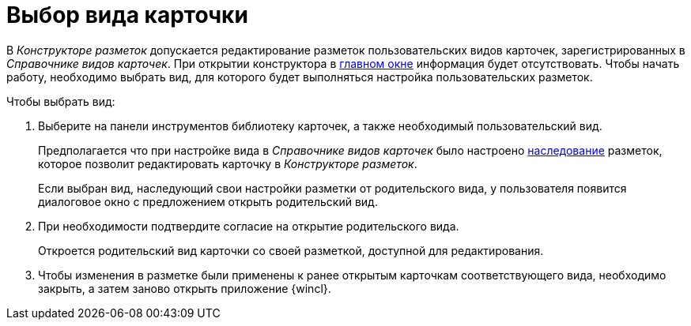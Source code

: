 = Выбор вида карточки

В _Конструкторе разметок_ допускается редактирование разметок пользовательских видов карточек, зарегистрированных в _Справочнике видов карточек_. При открытии конструктора в xref:layouts/designer.adoc#interface[главном окне] информация будет отсутствовать. Чтобы начать работу, необходимо выбрать вид, для которого будет выполняться настройка пользовательских разметок.

.Чтобы выбрать вид:
. Выберите на панели инструментов библиотеку карточек, а также необходимый пользовательский вид.
+
Предполагается что при настройке вида в _Справочнике видов карточек_ было настроено xref:card-kinds/general-inherit.adoc[наследование] разметок, которое позволит редактировать карточку в _Конструкторе разметок_.
+
Если выбран вид, наследующий свои настройки разметки от родительского вида, у пользователя появится диалоговое окно с предложением открыть родительский вид.
+
. При необходимости подтвердите согласие на открытие родительского вида.
+
Откроется родительский вид карточки со своей разметкой, доступной для редактирования.
+
. Чтобы изменения в разметке были применены к ранее открытым карточкам соответствующего вида, необходимо закрыть, а затем заново открыть приложение {wincl}.
